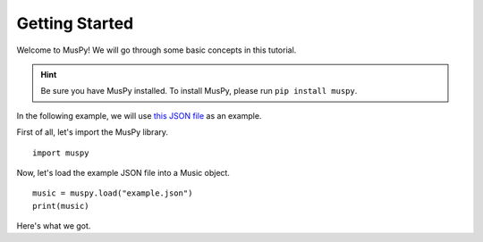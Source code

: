===============
Getting Started
===============

Welcome to MusPy! We will go through some basic concepts in this tutorial.

.. Hint:: Be sure you have MusPy installed. To install MusPy, please run ``pip install muspy``.

In the following example, we will use `this JSON file <https://github.com/salu133445/muspy/blob/master/examples/example.json>`_ as an example.

First of all, let's import the MusPy library. ::

    import muspy

Now, let's load the example JSON file into a Music object. ::

    music = muspy.load("example.json")
    print(music)

Here's what we got.